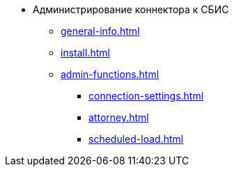 * Администрирование коннектора к СБИС
** xref:general-info.adoc[]
** xref:install.adoc[]
** xref:admin-functions.adoc[]
*** xref:connection-settings.adoc[]
*** xref:attorney.adoc[]
*** xref:scheduled-load.adoc[]